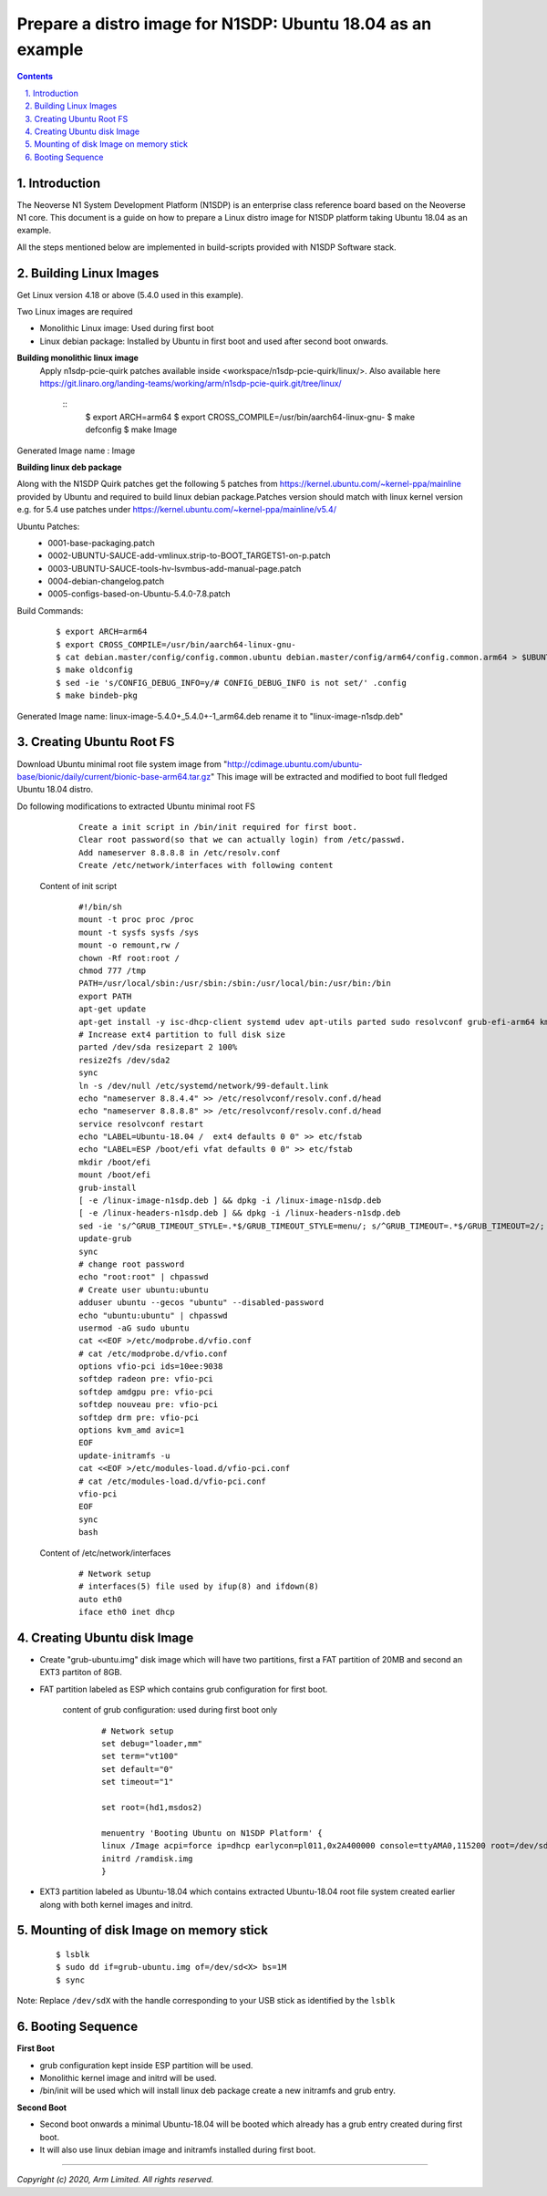 Prepare a distro image for N1SDP: Ubuntu 18.04 as an example
============================================================


.. section-numbering::
    :suffix: .

.. contents::


Introduction
------------

The Neoverse N1 System Development Platform (N1SDP) is an enterprise class reference board based on the Neoverse N1 core.
This document is a guide on how to prepare a Linux distro image for N1SDP platform taking Ubuntu 18.04 as an example.

All the steps mentioned below are implemented in build-scripts provided with N1SDP Software stack.

Building Linux Images
---------------------

Get Linux version 4.18 or above (5.4.0 used in this example).

Two Linux images are required

- Monolithic Linux image: Used during first boot
- Linux debian package: Installed by Ubuntu in first boot and used after second boot onwards.

**Building monolithic linux image**
 Apply n1sdp-pcie-quirk patches available inside <workspace/n1sdp-pcie-quirk/linux/>.
 Also available here https://git.linaro.org/landing-teams/working/arm/n1sdp-pcie-quirk.git/tree/linux/

    ::
         $ export ARCH=arm64
         $ export CROSS_COMPILE=/usr/bin/aarch64-linux-gnu-
         $ make defconfig
         $ make Image

Generated Image name : Image

**Building linux deb package**

Along with the N1SDP Quirk patches get the following 5 patches from https://kernel.ubuntu.com/~kernel-ppa/mainline provided by Ubuntu and required to build linux debian package.Patches version should match with linux kernel version e.g. for 5.4 use patches under https://kernel.ubuntu.com/~kernel-ppa/mainline/v5.4/

Ubuntu Patches:
        - 0001-base-packaging.patch
        - 0002-UBUNTU-SAUCE-add-vmlinux.strip-to-BOOT_TARGETS1-on-p.patch
        - 0003-UBUNTU-SAUCE-tools-hv-lsvmbus-add-manual-page.patch
        - 0004-debian-changelog.patch
        - 0005-configs-based-on-Ubuntu-5.4.0-7.8.patch

Build Commands:
     ::

         $ export ARCH=arm64
         $ export CROSS_COMPILE=/usr/bin/aarch64-linux-gnu-
         $ cat debian.master/config/config.common.ubuntu debian.master/config/arm64/config.common.arm64 > $UBUNTU_OUT_DIR/.config
         $ make oldconfig
         $ sed -ie 's/CONFIG_DEBUG_INFO=y/# CONFIG_DEBUG_INFO is not set/' .config
         $ make bindeb-pkg

Generated Image name: linux-image-5.4.0+_5.4.0+-1_arm64.deb rename it to "linux-image-n1sdp.deb"

Creating Ubuntu Root FS
-----------------------------

Download Ubuntu minimal root file system image from "http://cdimage.ubuntu.com/ubuntu-base/bionic/daily/current/bionic-base-arm64.tar.gz"
This image will be extracted and modified to boot full fledged Ubuntu 18.04 distro.

Do following modifications to extracted Ubuntu minimal root FS
      ::

          Create a init script in /bin/init required for first boot.
          Clear root password(so that we can actually login) from /etc/passwd.
          Add nameserver 8.8.8.8 in /etc/resolv.conf
          Create /etc/network/interfaces with following content

    Content of init script
      ::

        #!/bin/sh
        mount -t proc proc /proc
        mount -t sysfs sysfs /sys
        mount -o remount,rw /
        chown -Rf root:root /
        chmod 777 /tmp
        PATH=/usr/local/sbin:/usr/sbin:/sbin:/usr/local/bin:/usr/bin:/bin
        export PATH
        apt-get update
        apt-get install -y isc-dhcp-client systemd udev apt-utils parted sudo resolvconf grub-efi-arm64 kmod ifupdown net-tools vim initramfs-tools openssh-server
        # Increase ext4 partition to full disk size
        parted /dev/sda resizepart 2 100%
        resize2fs /dev/sda2
        sync
        ln -s /dev/null /etc/systemd/network/99-default.link
        echo "nameserver 8.8.4.4" >> /etc/resolvconf/resolv.conf.d/head
        echo "nameserver 8.8.8.8" >> /etc/resolvconf/resolv.conf.d/head
        service resolvconf restart
        echo "LABEL=Ubuntu-18.04 /  ext4 defaults 0 0" >> etc/fstab
        echo "LABEL=ESP /boot/efi vfat defaults 0 0" >> etc/fstab
        mkdir /boot/efi
        mount /boot/efi
        grub-install
        [ -e /linux-image-n1sdp.deb ] && dpkg -i /linux-image-n1sdp.deb
        [ -e /linux-headers-n1sdp.deb ] && dpkg -i /linux-headers-n1sdp.deb
        sed -ie 's/^GRUB_TIMEOUT_STYLE=.*$/GRUB_TIMEOUT_STYLE=menu/; s/^GRUB_TIMEOUT=.*$/GRUB_TIMEOUT=2/; s/GRUB_CMDLINE_LINUX_DEFAULT=.*$/GRUB_CMDLINE_LINUX_DEFAULT="earlycon vfio-pci.ids=10ee:9038"/' /etc/default/grub
        update-grub
        sync
        # change root password
        echo "root:root" | chpasswd
        # Create user ubuntu:ubuntu
        adduser ubuntu --gecos "ubuntu" --disabled-password
        echo "ubuntu:ubuntu" | chpasswd
        usermod -aG sudo ubuntu
        cat <<EOF >/etc/modprobe.d/vfio.conf
        # cat /etc/modprobe.d/vfio.conf
        options vfio-pci ids=10ee:9038
        softdep radeon pre: vfio-pci
        softdep amdgpu pre: vfio-pci
        softdep nouveau pre: vfio-pci
        softdep drm pre: vfio-pci
        options kvm_amd avic=1
        EOF
        update-initramfs -u
        cat <<EOF >/etc/modules-load.d/vfio-pci.conf
        # cat /etc/modules-load.d/vfio-pci.conf
        vfio-pci
        EOF
        sync
        bash

    Content of /etc/network/interfaces
      ::

        # Network setup
        # interfaces(5) file used by ifup(8) and ifdown(8)
        auto eth0
        iface eth0 inet dhcp


Creating Ubuntu disk Image
--------------------------
- Create "grub-ubuntu.img" disk image which will have two partitions, first a FAT partition of 20MB and second an EXT3 partiton of 8GB.

- FAT partition labeled as ESP which contains grub configuration for first boot.

    content of grub configuration: used during first boot only
      ::

        # Network setup
        set debug="loader,mm"
        set term="vt100"
        set default="0"
        set timeout="1"

        set root=(hd1,msdos2)

        menuentry 'Booting Ubuntu on N1SDP Platform' {
        linux /Image acpi=force ip=dhcp earlycon=pl011,0x2A400000 console=ttyAMA0,115200 root=/dev/sda2 rootwait
        initrd /ramdisk.img
        }

- EXT3 partition labeled as Ubuntu-18.04 which contains extracted Ubuntu-18.04 root file system created earlier along with both kernel images and initrd.

Mounting of disk Image on memory stick
--------------------------------------
      ::

        $ lsblk
        $ sudo dd if=grub-ubuntu.img of=/dev/sd<X> bs=1M
        $ sync

Note: Replace ``/dev/sdX`` with the handle corresponding to your USB stick as identified by the ``lsblk``

Booting Sequence
----------------
**First Boot**

- grub configuration kept inside ESP partition will be used.
- Monolithic kernel image and initrd will be used.
- /bin/init will be used which will install linux deb package create a new initramfs and grub entry.

**Second Boot**

- Second boot onwards a minimal Ubuntu-18.04 will be booted which already has a grub entry created during first boot.
- It will also use linux debian image and initramfs installed during first boot.

--------------

*Copyright (c) 2020, Arm Limited. All rights reserved.*

